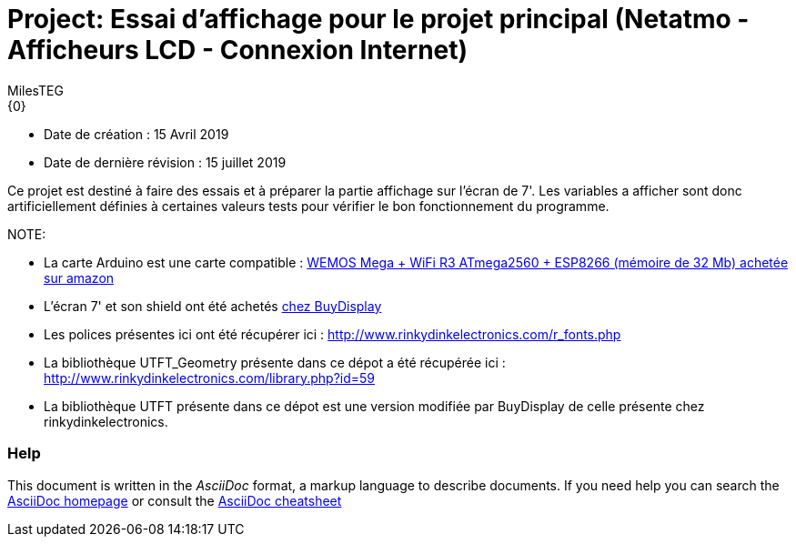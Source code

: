 :Author: MilesTEG
:Email: {0}
:Date: 15/07/2019
:Revision: 1.0
:License: GNU Affero General Public License v3.0

= Project: Essai d'affichage pour le projet principal (Netatmo - Afficheurs LCD - Connexion Internet)

- Date de création : 15 Avril 2019
- Date de dernière révision : 15 juillet 2019

Ce projet est destiné à faire des essais et à préparer la partie affichage sur l'écran de 7'.
Les variables a afficher sont donc artificiellement définies à certaines valeurs tests pour vérifier le bon fonctionnement du programme.

NOTE:
===============================
* La carte Arduino est une carte compatible : https://www.amazon.fr/gp/product/B07HML8DZD/ref=ppx_yo_dt_b_asin_title_o09_s00?ie=UTF8&psc=1[WEMOS Mega + WiFi R3 ATmega2560 + ESP8266 (mémoire de 32 Mb) achetée sur amazon]
* L'écran 7' et son shield ont été achetés https://www.buydisplay.com/default/7-inch-arduino-touch-screen-shield-ssd1963-library-for-mega-due[chez BuyDisplay]

* Les polices présentes ici ont été récupérer ici : http://www.rinkydinkelectronics.com/r_fonts.php[http://www.rinkydinkelectronics.com/r_fonts.php]
* La bibliothèque UTFT_Geometry présente dans ce dépot a été récupérée ici : http://www.rinkydinkelectronics.com/library.php?id=59[http://www.rinkydinkelectronics.com/library.php?id=59]
* La bibliothèque UTFT présente dans ce dépot est une version modifiée par BuyDisplay de celle présente chez rinkydinkelectronics.
===============================

=== Help
This document is written in the _AsciiDoc_ format, a markup language to describe documents.
If you need help you can search the http://www.methods.co.nz/asciidoc[AsciiDoc homepage]
or consult the http://powerman.name/doc/asciidoc[AsciiDoc cheatsheet]
